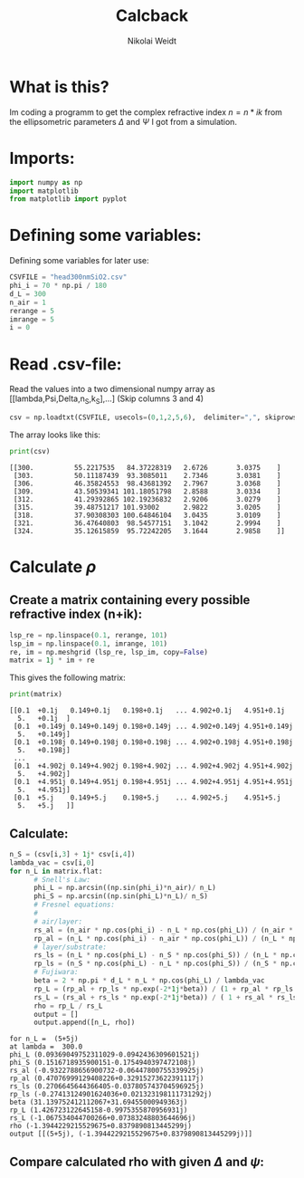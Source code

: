 #+TITLE: Calcback
#+AUTHOR: Nikolai Weidt
#+Email: weidtn@gmail.com
#+PROPERTY: session *python*
#+PROPERTY: cache yes

* What is this?
Im coding a programm to get the complex refractive index $n = n * ik$ from the ellipsometric parameters $\Delta$ and $\Psi$ I got from a simulation.
* Imports:
#+BEGIN_SRC python :session :results output silent
import numpy as np
import matplotlib
from matplotlib import pyplot
#+END_SRC 

* Defining some variables:
Defining some variables for later use:

#+BEGIN_SRC python :session :results output silent
  CSVFILE = "head300nmSiO2.csv"
  phi_i = 70 * np.pi / 180
  d_L = 300
  n_air = 1
  rerange = 5
  imrange = 5
  i = 0
#+END_SRC

* Read .csv-file:
Read the values into a two dimensional numpy array as [[lambda,Psi,Delta,n_S,k_S],...] (Skip columns 3 and 4)
  
#+BEGIN_SRC python :session :results output silent
csv = np.loadtxt(CSVFILE, usecols=(0,1,2,5,6),  delimiter=",", skiprows=1)
#+END_SRC

:DEBUG:
The array looks like this:
#+BEGIN_SRC python :session :results output :exports both
print(csv)
#+END_SRC
#+RESULTS:
: [[300.          55.2217535   84.37228319   2.6726       3.0375    ]
:  [303.          50.11187439  93.3085011    2.7346       3.0381    ]
:  [306.          46.35824553  98.43681392   2.7967       3.0368    ]
:  [309.          43.50539341 101.18051798   2.8588       3.0334    ]
:  [312.          41.29392865 102.19236832   2.9206       3.0279    ]
:  [315.          39.48751217 101.93002      2.9822       3.0205    ]
:  [318.          37.90308303 100.64846104   3.0435       3.0109    ]
:  [321.          36.47640803  98.54577151   3.1042       2.9994    ]
:  [324.          35.12615859  95.72242205   3.1644       2.9858    ]]
:END:

* Calculate $\rho$
** Create a matrix containing every possible refractive index (n+ik):
#+BEGIN_SRC python :session :results silent
  lsp_re = np.linspace(0.1, rerange, 101)
  lsp_im = np.linspace(0.1, imrange, 101)
  re, im = np.meshgrid (lsp_re, lsp_im, copy=False)
  matrix = 1j * im + re
#+END_SRC

:DEBUG:
This gives the following matrix:
#+BEGIN_SRC python :session :results output :exports both :tangle no
print(matrix)
#+END_SRC

#+RESULTS:
#+begin_example
[[0.1  +0.1j   0.149+0.1j   0.198+0.1j   ... 4.902+0.1j   4.951+0.1j
  5.   +0.1j  ]
 [0.1  +0.149j 0.149+0.149j 0.198+0.149j ... 4.902+0.149j 4.951+0.149j
  5.   +0.149j]
 [0.1  +0.198j 0.149+0.198j 0.198+0.198j ... 4.902+0.198j 4.951+0.198j
  5.   +0.198j]
 ...
 [0.1  +4.902j 0.149+4.902j 0.198+4.902j ... 4.902+4.902j 4.951+4.902j
  5.   +4.902j]
 [0.1  +4.951j 0.149+4.951j 0.198+4.951j ... 4.902+4.951j 4.951+4.951j
  5.   +4.951j]
 [0.1  +5.j    0.149+5.j    0.198+5.j    ... 4.902+5.j    4.951+5.j
  5.   +5.j   ]]
#+end_example

:END:
** Calculate: 
#+BEGIN_SRC python :session :results output silent
  n_S = (csv[i,3] + 1j* csv[i,4])
  lambda_vac = csv[i,0]
  for n_L in matrix.flat:
        # Snell's Law:
        phi_L = np.arcsin((np.sin(phi_i)*n_air)/ n_L)
        phi_S = np.arcsin((np.sin(phi_L)*n_L)/ n_S)
        # Fresnel equations:
        #
        # air/layer:
        rs_al = (n_air * np.cos(phi_i) - n_L * np.cos(phi_L)) / (n_air * np.cos(phi_i) + n_L * np.cos(phi_L))
        rp_al = (n_L * np.cos(phi_i) - n_air * np.cos(phi_L)) / (n_L * np.cos(phi_i) + n_air * np.cos(phi_L))
        # layer/substrate:
        rs_ls = (n_L * np.cos(phi_L) - n_S * np.cos(phi_S)) / (n_L * np.cos(phi_L) + n_S * np.cos(phi_S))
        rp_ls = (n_S * np.cos(phi_L) - n_L * np.cos(phi_S)) / (n_S * np.cos(phi_L) + n_L * np.cos(phi_S))
        # Fujiwara:
        beta = 2 * np.pi * d_L * n_L * np.cos(phi_L) / lambda_vac
        rp_L = (rp_al + rp_ls * np.exp(-2*1j*beta)) / (1 + rp_al * rp_ls * np.exp(-2 * 1j * beta)) 
        rs_L = (rs_al + rs_ls * np.exp(-2*1j*beta)) / ( 1 + rs_al * rs_ls * np.exp(-2 * 1j * beta))   
        rho = rp_L / rs_L
        output = []
        output.append([n_L, rho])
#+END_SRC


:DEBUG:
#+BEGIN_SRC python :session :results output :tangle no :exports results 
    print ("for n_L = ", n_L)
    print("at lambda = ", lambda_vac)
    print("phi_L", phi_L)
    print("phi_S", phi_S)
    print("rs_al", rs_al)
    print("rp_al", rp_al)
    print("rs_ls", rs_ls)
    print("rp_ls", rp_ls)
    print("beta", beta)
    print("rp_L", rp_L)
    print("rs_L", rs_L)
    print("rho", rho)
    print("output", output)
#+END_SRC

#+RESULTS:
#+begin_example
for n_L =  (5+5j)
at lambda =  300.0
phi_L (0.09369049752311029-0.0942436309601521j)
phi_S (0.1516718935900151-0.1754940397472108j)
rs_al (-0.9322788656900732-0.06447800755339925j)
rp_al (0.47076999129408226+0.32915273622391117j)
rs_ls (0.2706645644366405-0.037805743704596925j)
rp_ls (-0.27413124901624036+0.021323198111731292j)
beta (31.139752412112067+31.69455000949363j)
rp_L (1.426723122645158-0.9975355870956931j)
rs_L (-1.067534044700266+0.07383248803644696j)
rho (-1.3944229215529675+0.8379890813445299j)
output [[(5+5j), (-1.3944229215529675+0.8379890813445299j)]]
#+end_example

:END:

** Compare calculated rho with given $\Delta$ and $\psi$:
